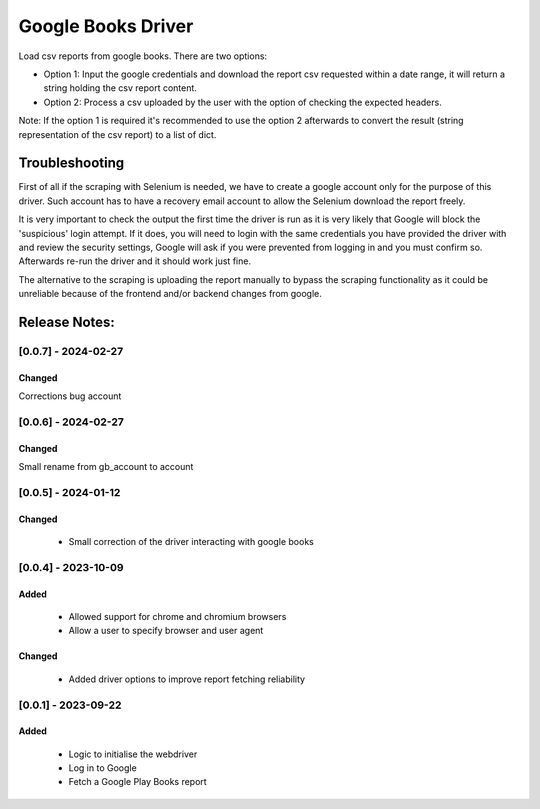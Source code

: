===================
Google Books Driver
===================

Load csv reports from google books. There are two options:

- Option 1: Input the google credentials and download the report csv 
  requested within a date range, it will return a string holding the csv report
  content.

- Option 2: Process a csv uploaded by the user with the option of checking
  the expected headers.


Note: If the option 1 is required it's recommended to use the option 2
afterwards to convert the result (string representation of the csv report) to
a list of dict.


Troubleshooting
===============

First of all if the scraping with Selenium is needed, 
we have to create a google account only for the purpose of this driver. 
Such account has to have a recovery email account to allow the Selenium
download the report freely.

It is very important to check the output the first time the driver is run as it 
is very likely that Google will block the 'suspicious' login attempt. If it
does, you will need to login with the same credentials you have provided the
driver with and review the security settings, Google will ask if you
were prevented from logging in and you must confirm so. Afterwards 
re-run the driver and it should work just fine.

The alternative to the scraping is uploading the report manually to bypass 
the scraping functionality as it could be unreliable because of the frontend
and/or backend changes from google.


Release Notes:
==============

[0.0.7] - 2024-02-27
---------------------

Changed
.......
Corrections bug account


[0.0.6] - 2024-02-27
---------------------

Changed
.......
Small rename from gb_account to account


[0.0.5] - 2024-01-12
---------------------

Changed
.......
    - Small correction of the driver interacting with google books

[0.0.4] - 2023-10-09
---------------------
Added
.....
    - Allowed support for chrome and chromium browsers
    - Allow a user to specify browser and user agent

Changed
.......
    - Added driver options to improve report fetching reliability


[0.0.1] - 2023-09-22
---------------------
Added
.......
    - Logic to initialise the webdriver
    - Log in to Google
    - Fetch a Google Play Books report
